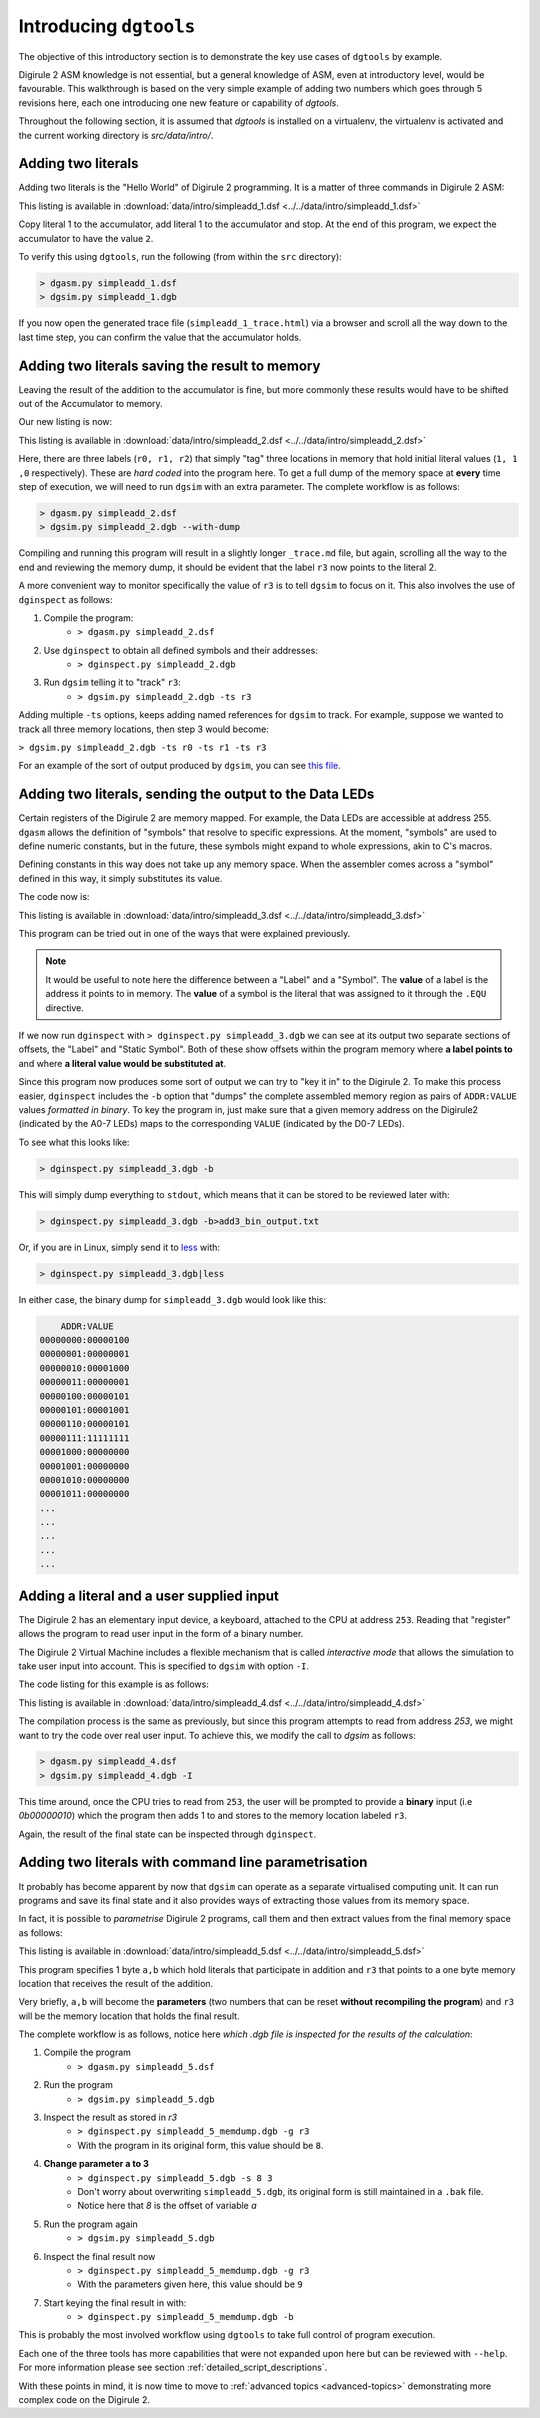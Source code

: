 .. _intro-topics:

Introducing ``dgtools``
=======================

The objective of this introductory section is to demonstrate the key use cases of ``dgtools`` by example.

Digirule 2 ASM knowledge is not essential, but a general knowledge of ASM, even at introductory level, would be 
favourable. This walkthrough is based on the very simple example of adding two numbers which goes through 5 revisions 
here, each one introducing one new feature or capability of `dgtools`. 

Throughout the following section, it is assumed that `dgtools` is installed on a virtualenv, the virtualenv is 
activated and the current working directory is `src/data/intro/`.

Adding two literals
-------------------

Adding two literals is the "Hello World" of Digirule 2 programming. It is a matter of three commands in 
Digirule 2 ASM:

.. code-block:: DigiruleASM
    :linenos:
    :name: simpleadd_1
    
    COPYLA 1
    ADDLA 1
    HALT
    
This listing is available in :download:`data/intro/simpleadd_1.dsf <../../data/intro/simpleadd_1.dsf>`


Copy literal 1 to the accumulator, add literal 1 to the accumulator and stop.
At the end of this program, we expect the accumulator to have the value ``2``.

To verify this using ``dgtools``, run the following (from within the ``src`` directory):

.. code::

    > dgasm.py simpleadd_1.dsf
    > dgsim.py simpleadd_1.dgb


If you now open the generated trace file (``simpleadd_1_trace.html``) via a browser and scroll all the way down to 
the last time step, you can confirm the value that the accumulator holds.


.. _simple_add_with_mem:

Adding two literals saving the result to memory
----------------------------------------------- 

Leaving the result of the addition to the accumulator is fine, but more commonly these results would have to be shifted
out of the Accumulator to memory.

Our new listing is now:

.. code-block:: DigiruleASM
    :linenos:
    :name: simpleadd_2

    COPYRA r0
    ADDRA r1
    COPYAR r3
    HALT
    r0:
    .DB 1
    r1:
    .DB 1
    r3:
    .DB 0
    
This listing is available in :download:`data/intro/simpleadd_2.dsf <../../data/intro/simpleadd_2.dsf>`


Here, there are three labels (``r0, r1, r2``) that simply "tag" three locations in memory that hold initial literal 
values (``1, 1 ,0`` respectively).
These are *hard coded* into the program here. To get a full dump of the memory space at **every** time step 
of execution, we will need to run ``dgsim`` with an extra parameter. The complete workflow is as follows:

.. code::

    > dgasm.py simpleadd_2.dsf
    > dgsim.py simpleadd_2.dgb --with-dump

Compiling and running this program will result in a slightly longer ``_trace.md`` file, but again, scrolling all the 
way to the end and reviewing the memory dump, it should be evident that the label ``r3`` now points to the literal 2.

A more convenient way to monitor specifically the value of ``r3`` is to tell ``dgsim`` to focus on it. This also 
involves the use of ``dginspect`` as follows:

1. Compile the program: 
    * ``> dgasm.py simpleadd_2.dsf``
2. Use ``dginspect`` to obtain all defined symbols and their addresses:
    * ``> dginspect.py simpleadd_2.dgb``
3. Run ``dgsim`` telling it to "track" ``r3``:
    * ``> dgsim.py simpleadd_2.dgb -ts r3``

Adding multiple ``-ts`` options, keeps adding named references for ``dgsim`` to track. For example, suppose we wanted 
to track all three memory locations, then step 3 would become: 

``> dgsim.py simpleadd_2.dgb -ts r0 -ts r1 -ts r3``

For an example of the sort of output produced by ``dgsim``, you can see 
`this file <_static/simpleadd_2_trace.html>`_.

Adding two literals, sending the output to the Data LEDs
--------------------------------------------------------

Certain registers of the Digirule 2 are memory mapped. For example, the Data LEDs are accessible at address 255.
``dgasm`` allows the definition of "symbols" that resolve to specific expressions. At the moment, "symbols" are used to
define numeric constants, but in the future, these symbols might expand to whole expressions, akin to C's macros. 

Defining constants in this way does not take up any memory space. When the assembler comes across a "symbol" defined in 
this way, it simply substitutes its value.

The code now is:

.. code-block:: DigiruleASM
    :linenos:
    :name: simpleadd_3

    .EQU led_register=0xFF
    COPYLA a
    ADDLA b
    COPYAR r3
    COPYAR led_register
    HALT
    r3:
    .DB 0

This listing is available in :download:`data/intro/simpleadd_3.dsf <../../data/intro/simpleadd_3.dsf>`

This program can be tried out in one of the ways that were explained previously. 

.. note::
    It would be useful to note here the difference between a "Label" and a "Symbol". The **value** of a label is the 
    address it points to in memory. The **value** of a symbol is the literal that was assigned to it through the 
    ``.EQU`` directive.

If we now run ``dginspect`` with ``> dginspect.py simpleadd_3.dgb`` we can see at its output two 
separate sections of offsets, the "Label" and "Static Symbol". Both of these show offsets within the program memory 
where **a label points to** and where **a literal value would be substituted at**.

Since this program now produces some sort of output we can try to "key it in" to the Digirule 2. To make this process 
easier, ``dginspect`` includes the ``-b`` option that "dumps" the complete assembled memory region as pairs of 
``ADDR:VALUE`` values *formatted in binary*. To key the program in, just make sure that a given memory address on 
the Digirule2 (indicated by the A0-7 LEDs) maps to the corresponding ``VALUE`` (indicated by the D0-7 LEDs).

To see what this looks like:

.. code::

    > dginspect.py simpleadd_3.dgb -b
    
This will simply dump everything to ``stdout``, which means that it can be stored to be reviewed later with:

.. code::

    > dginspect.py simpleadd_3.dgb -b>add3_bin_output.txt
    
Or, if you are in Linux, simply send it to `less <https://en.wikipedia.org/wiki/Less_(Unix)>`_ with:

.. code::

    > dginspect.py simpleadd_3.dgb|less

In either case, the binary dump for ``simpleadd_3.dgb`` would look like this:

.. code::
    
        ADDR:VALUE   
    00000000:00000100
    00000001:00000001
    00000010:00001000
    00000011:00000001
    00000100:00000101
    00000101:00001001
    00000110:00000101
    00000111:11111111
    00001000:00000000
    00001001:00000000
    00001010:00000000
    00001011:00000000
    ...
    ...
    ...
    ...
    ...



Adding a literal and a user supplied input
------------------------------------------

The Digirule 2 has an elementary input device, a keyboard, attached to the CPU at address ``253``. Reading that 
"register" allows the program to read user input in the form of a binary number. 

The Digirule 2 Virtual Machine includes a flexible mechanism that is called *interactive mode* that allows the 
simulation to take user input into account. This is specified to ``dgsim`` with option ``-I``.

The code listing for this example is as follows:

.. code-block:: DigiruleASM
    :linenos:
    :name: simpleadd_4

    .EQU a=1
    COPYLA a
    ADDRA 253
    COPYAR r3
    HALT
    r3:
    .DB 0

This listing is available in :download:`data/intro/simpleadd_4.dsf <../../data/intro/simpleadd_4.dsf>`

The compilation process is the same as previously, but since this program attempts to read from address `253`, 
we might want to try the code over real user input. To achieve this, we modify the call to `dgsim` as follows:


.. code::

    > dgasm.py simpleadd_4.dsf
    > dgsim.py simpleadd_4.dgb -I

This time around, once the CPU tries to read from ``253``, the user will be prompted to provide a **binary** input 
(i.e `0b00000010`) which the program then adds 1 to and stores to the memory location labeled ``r3``.

Again, the result of the final state can be inspected through ``dginspect``.


.. _cplx_intro_example_5:

Adding two literals with command line parametrisation
-----------------------------------------------------

It probably has become apparent by now that ``dgsim`` can operate as a separate virtualised computing unit. It can 
run programs and save its final state and it also provides ways of extracting those values from its memory space.

In fact, it is possible to *parametrise* Digirule 2 programs, call them and then extract values from the final memory 
space as follows:

.. code-block:: DigiruleASM
    :linenos:
    :name: simpleadd_5

    COPYRA a
    ADDRA b
    COPYAR r3
    HALT

    r3:
    .DB 0

    a:
    .DB 2
    b:
    .DB 6

This listing is available in :download:`data/intro/simpleadd_5.dsf <../../data/intro/simpleadd_5.dsf>`

This program specifies 1 byte ``a,b`` which hold literals that participate in addition and ``r3`` that 
points to a one byte memory location that receives the result of the addition.

Very briefly, ``a,b`` will become the **parameters** (two numbers that can be reset **without recompiling the program**) 
and ``r3`` will be the memory location that holds the final result.

The complete workflow is as follows, notice here *which .dgb file is inspected for the results of the calculation*:

1. Compile the program
    * ``> dgasm.py simpleadd_5.dsf``
2. Run the program
    * ``> dgsim.py simpleadd_5.dgb``
3. Inspect the result as stored in `r3`
    * ``> dginspect.py simpleadd_5_memdump.dgb -g r3`` 
    * With the program in its original form, this value should be ``8``.
4. **Change parameter a to 3**
    * ``> dginspect.py simpleadd_5.dgb -s 8 3``
    * Don't worry about overwriting ``simpleadd_5.dgb``, its original form is still maintained in a ``.bak`` file.
    * Notice here that `8` is the offset of variable `a`
5. Run the program again
    * ``> dgsim.py simpleadd_5.dgb``
6. Inspect the final result now
    * ``> dginspect.py simpleadd_5_memdump.dgb -g r3`` 
    * With the parameters given here, this value should be ``9``
    
7. Start keying the final result in with:
    * ``> dginspect.py simpleadd_5_memdump.dgb -b``
    

This is probably the most involved workflow using ``dgtools`` to take full control of program execution.

Each one of the three tools has more capabilities that were not expanded upon here but can be reviewed with ``--help``.
For more information please see section :ref:`detailed_script_descriptions`.

With these points in mind, it is now time to move to :ref:`advanced topics <advanced-topics>` demonstrating more 
complex code on the Digirule 2.
